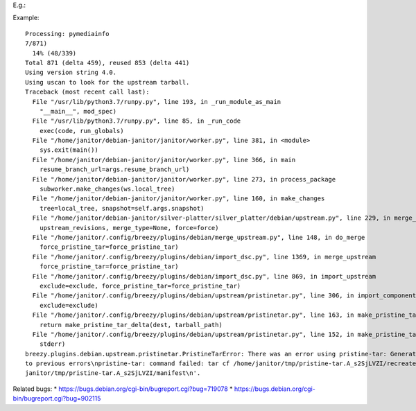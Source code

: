 E.g.:

Example::

    Processing: pymediainfo
    7/871)
      14% (48/339)
    Total 871 (delta 459), reused 853 (delta 441)
    Using version string 4.0.
    Using uscan to look for the upstream tarball.
    Traceback (most recent call last):
      File "/usr/lib/python3.7/runpy.py", line 193, in _run_module_as_main
        "__main__", mod_spec)
      File "/usr/lib/python3.7/runpy.py", line 85, in _run_code
        exec(code, run_globals)
      File "/home/janitor/debian-janitor/janitor/worker.py", line 381, in <module>
        sys.exit(main())
      File "/home/janitor/debian-janitor/janitor/worker.py", line 366, in main
        resume_branch_url=args.resume_branch_url)
      File "/home/janitor/debian-janitor/janitor/worker.py", line 273, in process_package
        subworker.make_changes(ws.local_tree)
      File "/home/janitor/debian-janitor/janitor/worker.py", line 160, in make_changes
        tree=local_tree, snapshot=self.args.snapshot)
      File "/home/janitor/debian-janitor/silver-platter/silver_platter/debian/upstream.py", line 229, in merge_upstream
        upstream_revisions, merge_type=None, force=force)
      File "/home/janitor/.config/breezy/plugins/debian/merge_upstream.py", line 148, in do_merge
        force_pristine_tar=force_pristine_tar)
      File "/home/janitor/.config/breezy/plugins/debian/import_dsc.py", line 1369, in merge_upstream
        force_pristine_tar=force_pristine_tar)
      File "/home/janitor/.config/breezy/plugins/debian/import_dsc.py", line 869, in import_upstream
        exclude=exclude, force_pristine_tar=force_pristine_tar)
      File "/home/janitor/.config/breezy/plugins/debian/upstream/pristinetar.py", line 306, in import_component_tarball
        exclude=exclude)
      File "/home/janitor/.config/breezy/plugins/debian/upstream/pristinetar.py", line 163, in make_pristine_tar_delta_from_tree
        return make_pristine_tar_delta(dest, tarball_path)
      File "/home/janitor/.config/breezy/plugins/debian/upstream/pristinetar.py", line 152, in make_pristine_tar_delta
        stderr)
    breezy.plugins.debian.upstream.pristinetar.PristineTarError: There was an error using pristine-tar: Generating delta from tar failed: b'tar: pymediai
    to previous errors\npristine-tar: command failed: tar cf /home/janitor/tmp/pristine-tar.A_s2SjLVZI/recreatetarball --owner 0 --group 0 --numeric-owne
    janitor/tmp/pristine-tar.A_s2SjLVZI/manifest\n'.

Related bugs:
* https://bugs.debian.org/cgi-bin/bugreport.cgi?bug=719078
* https://bugs.debian.org/cgi-bin/bugreport.cgi?bug=902115
